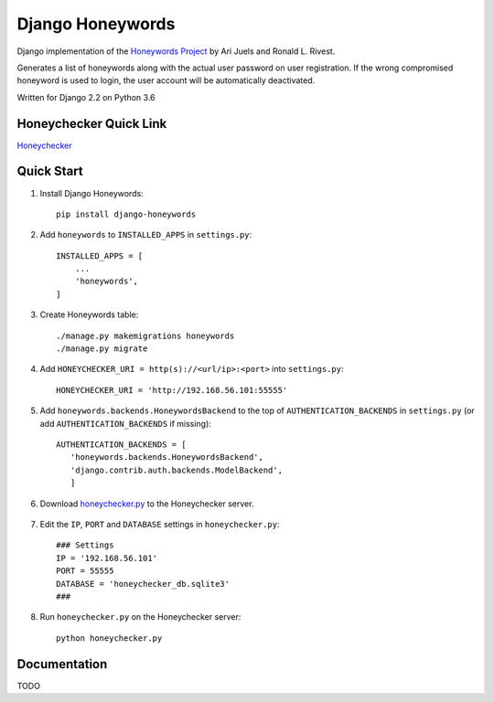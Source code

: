 =================
Django Honeywords
=================

Django implementation of the `Honeywords Project`_ by Ari Juels and Ronald L. Rivest.

.. _Honeywords Project: http://people.csail.mit.edu/rivest/honeywords/

Generates a list of honeywords along with the actual user password on user registration. If the wrong compromised honeyword is used to login, the user account will be automatically deactivated.

Written for Django 2.2 on Python 3.6

Honeychecker Quick Link
-----------------------

`Honeychecker`__

__ honeychecker.py_

Quick Start
-----------
#) Install Django Honeywords::

    pip install django-honeywords

#) Add ``honeywords`` to ``INSTALLED_APPS`` in ``settings.py``::

    INSTALLED_APPS = [
        ...
        'honeywords',
    ]

#) Create Honeywords table::

    ./manage.py makemigrations honeywords
    ./manage.py migrate

#) Add ``HONEYCHECKER_URI = http(s)://<url/ip>:<port>`` into ``settings.py``::

    HONEYCHECKER_URI = 'http://192.168.56.101:55555'

#) Add ``honeywords.backends.HoneywordsBackend`` to the top of ``AUTHENTICATION_BACKENDS`` in ``settings.py`` (or add ``AUTHENTICATION_BACKENDS`` if missing)::

    AUTHENTICATION_BACKENDS = [
       'honeywords.backends.HoneywordsBackend',
       'django.contrib.auth.backends.ModelBackend',
       ]

#) Download `honeychecker.py`_ to the Honeychecker server.

    .. _honeychecker.py: https://raw.githubusercontent.com/ooknosi/django_honeywords/master/src/honeywords/honeychecker.py

#) Edit the ``IP``, ``PORT`` and ``DATABASE`` settings in ``honeychecker.py``::

    ### Settings
    IP = '192.168.56.101'
    PORT = 55555
    DATABASE = 'honeychecker_db.sqlite3'
    ###

#) Run ``honeychecker.py`` on the Honeychecker server::

    python honeychecker.py

Documentation
-------------
TODO
